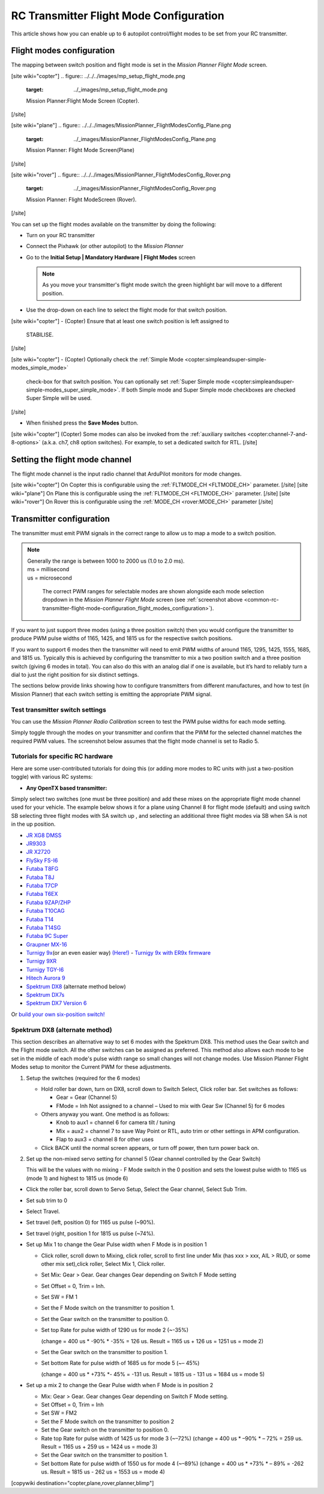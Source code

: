 .. _common-rc-transmitter-flight-mode-configuration:

========================================
RC Transmitter Flight Mode Configuration
========================================

This article shows how you can enable up to 6 autopilot control/flight
modes to be set from your RC transmitter.

.. _common-rc-transmitter-flight-mode-configuration_flight_modes_configuration:

Flight modes configuration
==========================

The mapping between switch position and flight mode is set in the
*Mission Planner Flight Mode* screen.

[site wiki="copter"]
.. figure:: ../../../images/mp_setup_flight_mode.png
   :target: ../_images/mp_setup_flight_mode.png

   Mission Planner:Flight Mode Screen (Copter).
[/site]

[site wiki="plane"]
.. figure:: ../../../images/MissionPlanner_FlightModesConfig_Plane.png
   :target: ../_images/MissionPlanner_FlightModesConfig_Plane.png

   Mission Planner: Flight Mode Screen(Plane)
[/site]

[site wiki="rover"]
.. figure:: ../../../images/MissionPlanner_FlightModesConfig_Rover.png
   :target: ../_images/MissionPlanner_FlightModesConfig_Rover.png

   Mission Planner: Flight ModeScreen (Rover).
[/site]

You can set up the flight modes available on the transmitter by doing
the following:


-  Turn on your RC transmitter
-  Connect the Pixhawk (or other autopilot) to the *Mission Planner*
-  Go to the **Initial Setup \| Mandatory Hardware \| Flight Modes** screen

   .. note::

      As you move your transmitter's flight mode switch the green
      highlight bar will move to a different position.

-  Use the drop-down on each line to select the flight mode for that
   switch position.

[site wiki="copter"]
-  (Copter) Ensure that at least one switch position is left assigned to
   STABILISE.
[/site]

[site wiki="copter"]
-  (Copter) Optionally check the :ref:`Simple Mode <copter:simpleandsuper-simple-modes_simple_mode>`
   check-box for that switch position. You can
   optionally set :ref:`Super Simple mode <copter:simpleandsuper-simple-modes_super_simple_mode>`.
   If both Simple mode and Super Simple mode checkboxes are checked
   Super Simple will be used.
[/site]

-  When finished press the **Save Modes** button.

[site wiki="copter"]
(Copter) Some modes can also be invoked from the :ref:`auxiliary switches <copter:channel-7-and-8-options>`
(a.k.a. ch7, ch8 option switches). For example, to set a dedicated
switch for RTL.
[/site]

Setting the flight mode channel
===============================

The flight mode channel is the input radio channel that ArduPilot
monitors for mode changes.

[site wiki="copter"]
On Copter this is configurable using the :ref:`FLTMODE_CH <FLTMODE_CH>`
parameter. 
[/site]
[site wiki="plane"]
On Plane this is configurable using the :ref:`FLTMODE_CH <FLTMODE_CH>`
parameter. 
[/site]
[site wiki="rover"]
On Rover this is configurable using the :ref:`MODE_CH <rover:MODE_CH>` parameter
[/site]

Transmitter configuration
=========================

The transmitter must emit PWM signals in the correct range to allow us
to map a mode to a switch position.

.. note::
 |   Generally the range is between 1000 to 2000 us (1.0 to 2.0 ms).
 |   ms = millisecond
 |   us = microsecond

   The correct PWM ranges for selectable modes are shown alongside
   each mode selection dropdown in the *Mission Planner Flight Mode* screen
   (see :ref:`screenshot above <common-rc-transmitter-flight-mode-configuration_flight_modes_configuration>`). 

If you want to just support three modes (using a three position switch)
then you would configure the transmitter to produce PWM pulse widths of
1165, 1425, and 1815 us for the respective switch positions.

If you want to support 6 modes then the transmitter will need to emit
PWM widths of around 1165, 1295, 1425, 1555, 1685, and 1815
us. Typically this is achieved by configuring the transmitter
to mix a two position switch and a three position switch (giving 6 modes
in total). You can also do this with an analog dial if one is available,
but it’s hard to reliably turn a dial to just the right position for six
distinct settings.

The sections below provide links showing how to configure transmitters
from different manufactures, and how to test (in Mission Planner) that
each switch setting is emitting the appropriate PWM signal.

Test transmitter switch settings
--------------------------------

You can use the *Mission Planner Radio Calibration* screen to test the
PWM pulse widths for each mode setting.

Simply toggle through the modes on your transmitter and confirm that the
PWM for the selected channel matches the required PWM values. The
screenshot below assumes that the flight mode channel is set to Radio 5.

.. image:: ../../../images/mp_radio_calibration_ch5_pwm.png
    :target: ../_images/mp_radio_calibration_ch5_pwm.png

Tutorials for specific RC hardware
----------------------------------

Here are some user-contributed tutorials for doing this (or adding more
modes to RC units with just a two-position toggle) with various RC
systems:

-  **Any OpenTX based transmitter:**

Simply select two switches (one must be three position) and add these mixes on the appropriate flight mode channel used for your vehicle. The example below shows it for a plane using Channel 8 for flight mode (default) and using switch SB selecting three flight modes with SA switch up , and selecting an additional three flight modes via SB when SA is not in the up position.

.. image:: ../../../images/OpenTX-flight-mode-setup.jpg
    :target: ../_images/OpenTX-flight-mode-setup.jpg

-  `JR XG8 DMSS <https://www.diydrones.com/forum/topics/how-to-set-up-6-apm-flight-modes-on-1-channel-of-jr-xg8-rc>`__
-  `JR9303 <https://diydrones.com/profiles/blogs/how-to-program-6-flight-modes>`__
-  `JR X2720 <https://diydrones.com/forum/topics/six-flight-modes-can-be-done>`__
-  `FlySky FS-I6 <https://diydrones.com/profiles/blogs/flysky-fs-i6-flight-modes>`__
-  `Futaba T8FG <https://diydrones.com/profiles/blogs/acmapm-futaba-t8fg-super-mode>`__
-  `Futaba T8J <https://www.diydrones.com/profiles/blogs/pixhawk-futaba-t8j-6-modes-configuration-with-2-switches-c-d>`__
-  `Futaba T7CP <https://diydrones.com/profiles/blogs/configure-6-flight-modes-for>`__
-  `Futaba T6EX <https://diydrones.com/profiles/blogs/four-modes-switch-for-futaba>`__
-  `Futaba 9ZAP/ZHP <https://diydrones.com/profiles/blogs/flight-mode-switching-on-a>`__
-  `Futaba T10CAG <https://diydrones.com/profiles/blogs/getting-six-fly-modes-on-futaba-t10cag-transmitter>`__
-  `Futaba T14 <https://diydrones.com/profiles/blogs/futaba-t14-mz-mode-configuration-for-all-6-modes>`__
-  `Futaba T14SG <https://diydrones.com/forum/topics/set-6-point-switch-for-flight-mode-control-in-futaba-t14sg>`__
-  `Futaba 9C Super <https://diydrones.com/profiles/blogs/6-positions-for-futaba-9c-super>`__
-  `Graupner MX-16 <https://diydrones.com/profiles/blogs/six-modes-with-graupner-mx-16>`__
-  `Turnigy 9x <https://diydrones.com/profiles/blogs/mode-switch-setup-for-turnigy-1>`__\ (or
   an even easier way)
   `(Here!) <https://diydrones.com/profiles/blogs/another-way-to-set-modes-on-turnigy-9x>`__ - `Turnigy 9x with ER9x firmware <https://diydrones.com/profiles/blogs/mode-switch-setup-for-turnigy>`__
-  `Turnigy 9XR <https://diydrones.com/profiles/blogs/change-between-6-modes-with-turnigy-9xr-using-mixing>`__
-  `Turnigy TGY-I6 <https://diydrones.com/profiles/blogs/flysky-fs-i6-flight-modes>`__
-  `Hitech Aurora 9 <https://www.diydrones.com/forum/topics/quad-goes-to-full-throttle?commentId>`__
-  `Spektrum DX8 <https://diydrones.com/profiles/blogs/spectrum-dx8-2-switches-1-tx-channel-6-flight-modes?>`__ 
   (alternate method below)
-  `Spektrum DX7s <https://diydrones.com/profiles/blogs/getting-6-modes-out-of-channel-5-on-a-spektrum-dx7s>`__
-  `Spektrum DX7 Version 6 <https://diydrones.com/profiles/blogs/dx7-new-version-6-flight-mode-setup-with-pixhawk>`__

Or `build your own six-position switch! <https://diydrones.com/profiles/blogs/6-position-mode-switch-for-apm>`__

Spektrum DX8 (alternate method)
-------------------------------

This section describes an alternative way to set 6 modes with the
Spektrum DX8. This method uses the Gear switch and the Flight mode
switch. All the other switches can be assigned as preferred. This method
also allows each mode to be set in the middle of each mode's pulse width
range so small changes will not change modes. Use Mission Planner Flight
Modes setup to monitor the Current PWM for these adjustments.

#. Setup the switches (required for the 6 modes)

   -  Hold roller bar down, turn on DX8, scroll down to Switch Select,
      Click roller bar.  Set switches as follows:
      
      -  Gear = Gear (Channel 5)
      -  FMode = Inh  Not assigned to a channel – Used to mix with Gear Sw (Channel 5) for 6 modes
      
   -  Others anyway you want. One method is as follows:

      -  Knob to aux1 = channel 6 for camera tilt / tuning
      -  Mix = aux2 = channel 7 to save Way Point or RTL, auto trim or
         other settings in APM configuration.
      -  Flap to aux3 = channel 8 for other uses

   -  Click BACK until the normal screen appears, or turn off power,
      then turn power back on.

#. Set up the non-mixed servo setting for channel 5 (Gear channel
   controlled by the Gear Switch)

   This will be the values with no mixing - F Mode switch in the 0
   position and sets the lowest pulse width to 1165 us (mode 1) and
   highest to 1815 us (mode 6)

-  Click the roller bar, scroll down to Servo Setup, Select the Gear
   channel, Select Sub Trim.
-  Set sub trim to 0
-  Select Travel.
-  Set travel (left, position 0) for 1165 us pulse  (~90%).
-  Set travel (right, position 1 for 1815 us pulse (~74%).
-  Set up Mix 1 to change the Gear Pulse width when F Mode is in
   position 1

   -  Click roller, scroll down to Mixing, click roller, scroll to first
      line under Mix (has xxx > xxx, AIL > RUD, or some other mix
      set),click roller, Select Mix 1, Click roller.
   -  Set Mix: Gear > Gear. Gear changes Gear depending on Switch F Mode
      setting
   -  Set Offset = 0, Trim = Inh.
   -  Set SW = FM 1
   -  Set the F Mode switch on the transmitter to position 1.
   -  Set the Gear switch on the transmitter to position 0.
   -  Set top Rate for pulse width of 1290 us for mode 2  (~-35%)

      (change = 400 us \* -90% \* -35% = 126 us. Result = 1165 us + 126
      us = 1251 us = mode 2)
   -  Set the Gear switch on the transmitter to position 1.
   -  Set bottom Rate for pulse width of 1685 us for mode 5  (~– 45%)

      (change = 400 us \* +73% \*- 45% = -131 us. Result = 1815 us - 131
      us = 1684 us = mode 5)

-  Set up a mix 2 to change the Gear Pulse width when F Mode is in
   position 2

   -  Mix: Gear > Gear.  Gear changes Gear depending on Switch F Mode
      setting.
   -  Set Offset = 0, Trim = Inh
   -  Set SW = FM2
   -  Set the F Mode switch on the transmitter to position 2
   -  Set the Gear switch on the transmitter to position 0.
   -  Rate top Rate for pulse width of 1425 us for mode 3  (~–72%)
      (change = 400 us \* –90% \* – 72% = 259 us.  Result = 1165 us +
      259 us = 1424 us = mode 3)
   -  Set the Gear switch on the transmitter to position 1.
   -  Set bottom Rate for pulse width of 1550 us for mode 4  (~–89%)
      (change = 400 us \* +73% \* – 89% = -262 us.  Result = 1815 us -
      262 us = 1553 us = mode 4)

      
[copywiki destination="copter,plane,rover,planner,blimp"]
